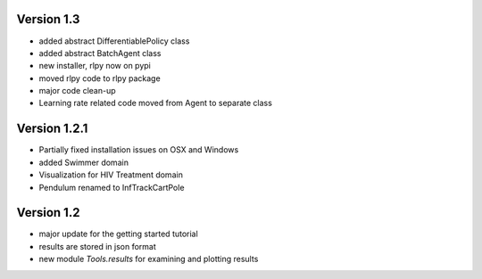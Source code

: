 Version 1.3
-----------
- added abstract DifferentiablePolicy class
- added abstract BatchAgent class
- new installer, rlpy now on pypi
- moved rlpy code to rlpy package
- major code clean-up
- Learning rate related code moved from Agent to separate class

Version 1.2.1
-------------

- Partially fixed installation issues on OSX and Windows 
- added Swimmer domain
- Visualization for HIV Treatment domain
- Pendulum renamed to InfTrackCartPole

Version 1.2
-----------

- major update for the getting started tutorial
- results are stored in json format
- new module `Tools.results` for examining and plotting results
